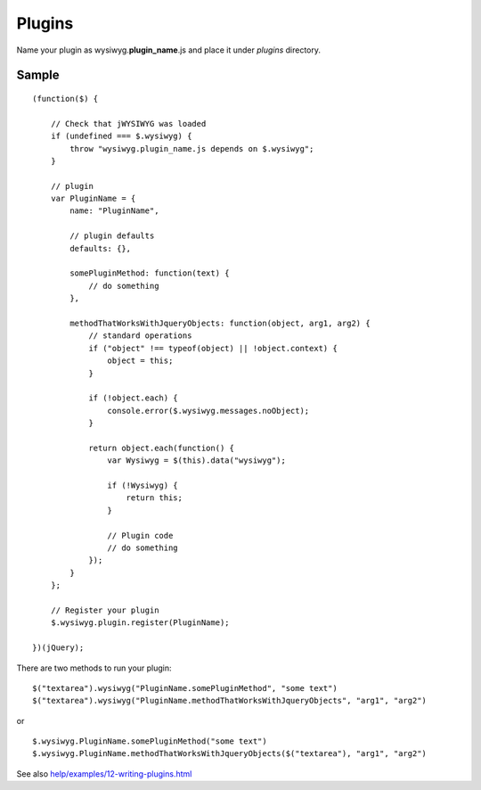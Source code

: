 =======
Plugins
=======

Name your plugin as wysiwyg.\ **plugin_name**\ .js and place it under *plugins*
directory.

Sample
------

::

    (function($) {

        // Check that jWYSIWYG was loaded
        if (undefined === $.wysiwyg) {
            throw "wysiwyg.plugin_name.js depends on $.wysiwyg";
        }

        // plugin
        var PluginName = {
            name: "PluginName",

            // plugin defaults
            defaults: {},

            somePluginMethod: function(text) {
                // do something
            },

            methodThatWorksWithJqueryObjects: function(object, arg1, arg2) {
                // standard operations
                if ("object" !== typeof(object) || !object.context) {
                    object = this;
                }

                if (!object.each) {
                    console.error($.wysiwyg.messages.noObject);
                }

                return object.each(function() {
                    var Wysiwyg = $(this).data("wysiwyg");

                    if (!Wysiwyg) {
                        return this;
                    }

                    // Plugin code
                    // do something
                });
            }
        };

        // Register your plugin
        $.wysiwyg.plugin.register(PluginName);

    })(jQuery);

There are two methods to run your plugin::

    $("textarea").wysiwyg("PluginName.somePluginMethod", "some text")
    $("textarea").wysiwyg("PluginName.methodThatWorksWithJqueryObjects", "arg1", "arg2")

or ::

    $.wysiwyg.PluginName.somePluginMethod("some text")
    $.wysiwyg.PluginName.methodThatWorksWithJqueryObjects($("textarea"), "arg1", "arg2")

See also `help/examples/12-writing-plugins.html
<https://github.com/akzhan/jwysiwyg/blob/master/help/examples/12-writing-plugins.html>`_